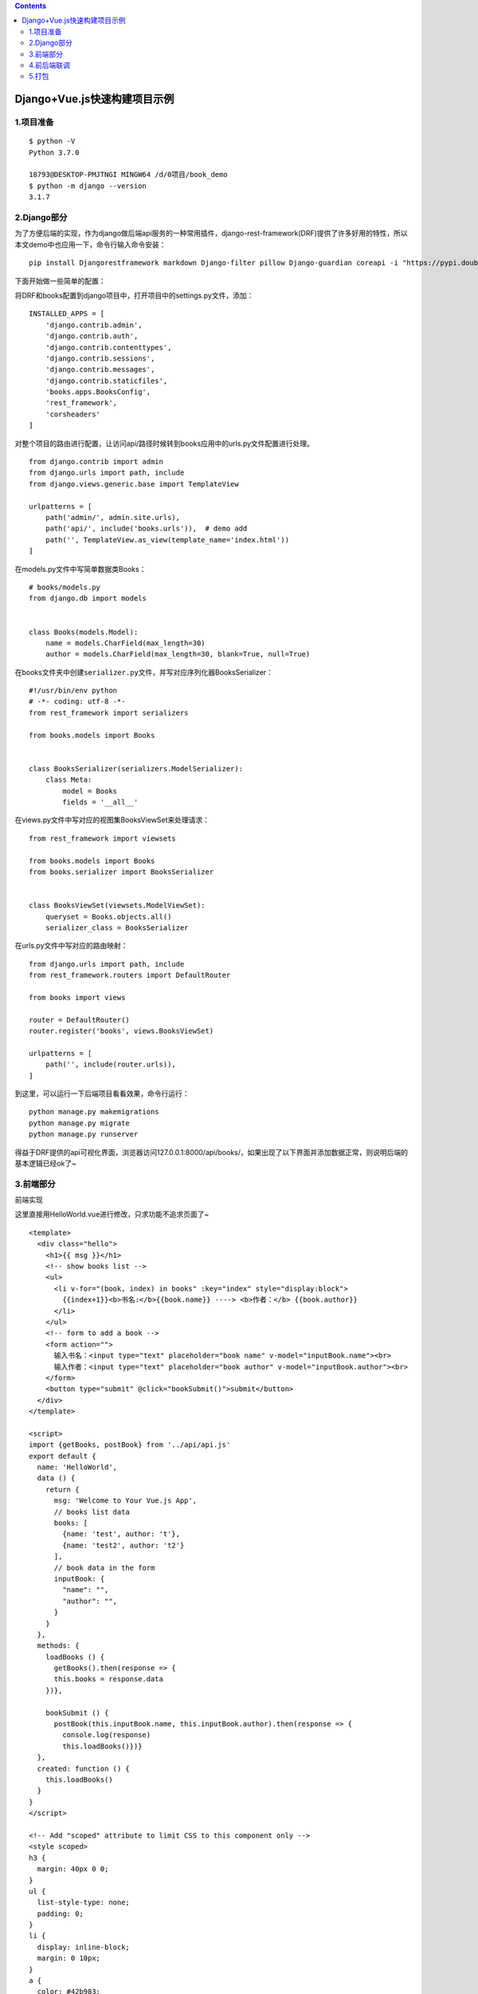 .. contents::
   :depth: 3
..

Django+Vue.js快速构建项目示例
=============================

1.项目准备
----------

::

   $ python -V
   Python 3.7.0

   18793@DESKTOP-PMJTNGI MINGW64 /d/0项目/book_demo
   $ python -m django --version
   3.1.7

2.Django部分
------------

为了方便后端的实现，作为django做后端api服务的一种常用插件，django-rest-framework(DRF)提供了许多好用的特性，所以本文demo中也应用一下，命令行输入命令安装：

::

   pip install Djangorestframework markdown Django-filter pillow Django-guardian coreapi -i "https://pypi.doubanio.com/simple/"

下面开始做一些简单的配置：

将DRF和books配置到django项目中，打开项目中的settings.py文件，添加：

::

   INSTALLED_APPS = [
       'django.contrib.admin',
       'django.contrib.auth',
       'django.contrib.contenttypes',
       'django.contrib.sessions',
       'django.contrib.messages',
       'django.contrib.staticfiles',
       'books.apps.BooksConfig',
       'rest_framework',
       'corsheaders'
   ]

对整个项目的路由进行配置，让访问api/路径时候转到books应用中的urls.py文件配置进行处理。

::

   from django.contrib import admin
   from django.urls import path, include
   from django.views.generic.base import TemplateView

   urlpatterns = [
       path('admin/', admin.site.urls),
       path('api/', include('books.urls')),  # demo add
       path('', TemplateView.as_view(template_name='index.html'))
   ]

在models.py文件中写简单数据类Books：

::

   # books/models.py
   from django.db import models


   class Books(models.Model):
       name = models.CharField(max_length=30)
       author = models.CharField(max_length=30, blank=True, null=True)

在books文件夹中创建\ ``serializer.py``\ 文件，并写对应序列化器BooksSerializer：

::

   #!/usr/bin/env python
   # -*- coding: utf-8 -*-
   from rest_framework import serializers

   from books.models import Books


   class BooksSerializer(serializers.ModelSerializer):
       class Meta:
           model = Books
           fields = '__all__'

在views.py文件中写对应的视图集BooksViewSet来处理请求：

::

   from rest_framework import viewsets

   from books.models import Books
   from books.serializer import BooksSerializer


   class BooksViewSet(viewsets.ModelViewSet):
       queryset = Books.objects.all()
       serializer_class = BooksSerializer

在urls.py文件中写对应的路由映射：

::

   from django.urls import path, include
   from rest_framework.routers import DefaultRouter

   from books import views

   router = DefaultRouter()
   router.register('books', views.BooksViewSet)

   urlpatterns = [
       path('', include(router.urls)),
   ]

到这里，可以运行一下后端项目看看效果，命令行运行：

::

   python manage.py makemigrations
   python manage.py migrate
   python manage.py runserver

得益于DRF提供的api可视化界面，浏览器访问127.0.0.1:8000/api/books/，如果出现了以下界面并添加数据正常，则说明后端的基本逻辑已经ok了~

.. image:: ../../_static/Django-DRF0001.png

3.前端部分
----------

前端实现

这里直接用HelloWorld.vue进行修改，只求功能不追求页面了~

::

   <template>
     <div class="hello">
       <h1>{{ msg }}</h1>
       <!-- show books list -->
       <ul>
         <li v-for="(book, index) in books" :key="index" style="display:block">
           {{index+1}}<b>书名:</b>{{book.name}} ----> <b>作者：</b> {{book.author}}
         </li>
       </ul>
       <!-- form to add a book -->
       <form action="">
         输入书名：<input type="text" placeholder="book name" v-model="inputBook.name"><br>
         输入作者：<input type="text" placeholder="book author" v-model="inputBook.author"><br>
       </form>
       <button type="submit" @click="bookSubmit()">submit</button>
     </div>
   </template>

   <script>
   import {getBooks, postBook} from '../api/api.js'
   export default {
     name: 'HelloWorld',
     data () {
       return {
         msg: 'Welcome to Your Vue.js App',
         // books list data
         books: [
           {name: 'test', author: 't'},
           {name: 'test2', author: 't2'}
         ],
         // book data in the form
         inputBook: {
           "name": "",
           "author": "",
         }
       }
     },
     methods: {
       loadBooks () {
         getBooks().then(response => {
         this.books = response.data
       })},

       bookSubmit () {
         postBook(this.inputBook.name, this.inputBook.author).then(response => {
           console.log(response)
           this.loadBooks()})}
     },
     created: function () {
       this.loadBooks()
     }
   }
   </script>

   <!-- Add "scoped" attribute to limit CSS to this component only -->
   <style scoped>
   h3 {
     margin: 40px 0 0;
   }
   ul {
     list-style-type: none;
     padding: 0;
   }
   li {
     display: inline-block;
     margin: 0 10px;
   }
   a {
     color: #42b983;
   }
   </style>

启动前端项目，浏览器访问127.0.0.1:8080

4.前后端联调
------------

后端部分，对于django的跨域问题，网上比较常用的做法就是利用django-cors-headers模块来解决，这里也不能免俗，操作如下。

先在命令行中进行对应模块的安装：

::

   pip install Django-cors-headers -i "https://pypi.doubanio.com/simple/"

然后在项目中添加该模块：

::

   INSTALLED_APPS = [
       'django.contrib.admin',
       'django.contrib.auth',
       'django.contrib.contenttypes',
       'django.contrib.sessions',
       'django.contrib.messages',
       'django.contrib.staticfiles',
       'books.apps.BooksConfig',
       'rest_framework',
       'corsheaders'
   ]

   MIDDLEWARE = [
       'corsheaders.middleware.CorsMiddleware',  # 需注意与其他中间件顺序，这里放在最前面即可
       'django.middleware.security.SecurityMiddleware',
       'django.contrib.sessions.middleware.SessionMiddleware',
       'django.middleware.common.CommonMiddleware',
       'django.middleware.csrf.CsrfViewMiddleware',
       'django.contrib.auth.middleware.AuthenticationMiddleware',
       'django.contrib.messages.middleware.MessageMiddleware',
       'django.middleware.clickjacking.XFrameOptionsMiddleware',
   ]
   # 支持跨域配置开始
   CORS_ORIGIN_ALLOW_ALL = True
   CORS_ALLOW_CREDENTIALS = True

前端的逻辑，Vue框架现在一般都用axios模块进行网络请求，这里沿用这种方式，下面是在前端项目中操作：

首先命令行安装axios模块，如果没有安装cnpm就还是用npm安装：

.. code:: bash

   cnpm install axios

为了方便管理api请求的各种逻辑，在前端项目的src目录下创建api目录，然后创建api.js和index.js文件。index.js文件是对axios做配置：

::

   import Vue from 'vue'
   import Axios from 'axios'

   const axiosInstance = Axios.create({
       withCredentials: true
   })

   // 通过拦截器处理csrf问题，这里的正则和匹配下标可能需要根据实际情况小改动
   axiosInstance.interceptors.request.use((config) => {
       config.headers['X-Requested-With'] = 'XMLHttpRequest'
       const regex = /.*csrftoken=([^;.]*).*$/
       config.headers['X-CSRFToken'] = document.cookie.match(regex) === null ? null : document.cookie.match(regex)[1]
       return config
   })

   axiosInstance.interceptors.response.use(
       response => {
           return response
       },
       error => {
           return Promise.reject(error)
       }
   )

   Vue.prototype.axios = axiosInstance

   export default axiosInstance

api.js文件是对后端进行请求，可以看到，获取books列表和添加一本book各对应于一个请求：

::

   import axiosInstance from './index'

   const axios = axiosInstance

   export const getBooks = () => {
       return axios.get(`http://localhost:8000/api/books/`)
   }

   export const postBook = (bookName, bookAuthor) => {
       return axios.post(`http://localhost:8000/api/books/`, {'name': bookName, 'author': bookAuthor})
   }

然后更新HelloWorld.vue中的处理逻辑：

::

   <script>
   import {getBooks, postBook} from '../api/api.js'
   export default {
     name: 'HelloWorld',
     data () {
       return {
         msg: 'Welcome to Your Vue.js App',
         // books list data
         books: [
           {name: 'test', author: 't'},
           {name: 'test2', author: 't2'}
         ],
         // book data in the form
         inputBook: {
           "name": "",
           "author": "",
         }
       }
     },
     methods: {
       loadBooks () {
         getBooks().then(response => {
         this.books = response.data
       })},

       bookSubmit () {
         postBook(this.inputBook.name, this.inputBook.author).then(response => {
           console.log(response)
           this.loadBooks()})}
     },
     created: function () {
       this.loadBooks()
     }
   }
   </script>

至此，一个极其简陋的查询和添加书籍的功能算是完成了~如下图：

.. image:: ../../_static/vue_book_20210309.png

可以看到，列表里面的数据是从后端读取到的，同时前端的提交数据库也能有对应的操作，所以前后端至此是打通了。

5.打包
------

``vue.config.js``

::

   module.exports = {
       publicPath: "./",
       assetsDir: "static",
       outputDir: "dist",
   }

现阶段是前后端分开开发，但是当最后要用的时候，还需要把代码合在一起。

首先对前端项目进行打包，这里用Vue的自动打包：

.. code:: bash

   npm run build

可以看到前端项目中多出了一个dist文件夹，这个就是前端文件的打包结果。需要把dist文件夹复制到books_demo项目文件夹中。

然后对settings.py文件进行相应的修改，其实就是帮django指定模版文件和静态文件的搜索地址：

::

   TEMPLATES = [
       {
           'BACKEND': 'django.template.backends.django.DjangoTemplates',
           # 'DIRS': [BASE_DIR / 'templates'],
           'DIRS': [os.path.join(BASE_DIR, 'dist')],
           'APP_DIRS': True,
           'OPTIONS': {
               'context_processors': [
                   'django.template.context_processors.debug',
                   'django.template.context_processors.request',
                   'django.contrib.auth.context_processors.auth',
                   'django.contrib.messages.context_processors.messages',
               ],
           },
       },
   ]
   STATICFILES_DIRS = [
       os.path.join(BASE_DIR, 'dist/static'),
   ]

最后在根urls.py文件中配置一下入口html文件的对应路由：

::

   from django.contrib import admin
   from django.urls import path, include
   from django.views.generic.base import TemplateView

   urlpatterns = [
       path('admin/', admin.site.urls),
       path('api/', include('books.urls')),  # demo add
       path('', TemplateView.as_view(template_name='index.html'))
   ]

重新启动项目，这次用浏览器访问127.0.0.1:8000，即django服务的对应端口即可。

可以看到，项目的交互是正常的，符合我们的预期。

